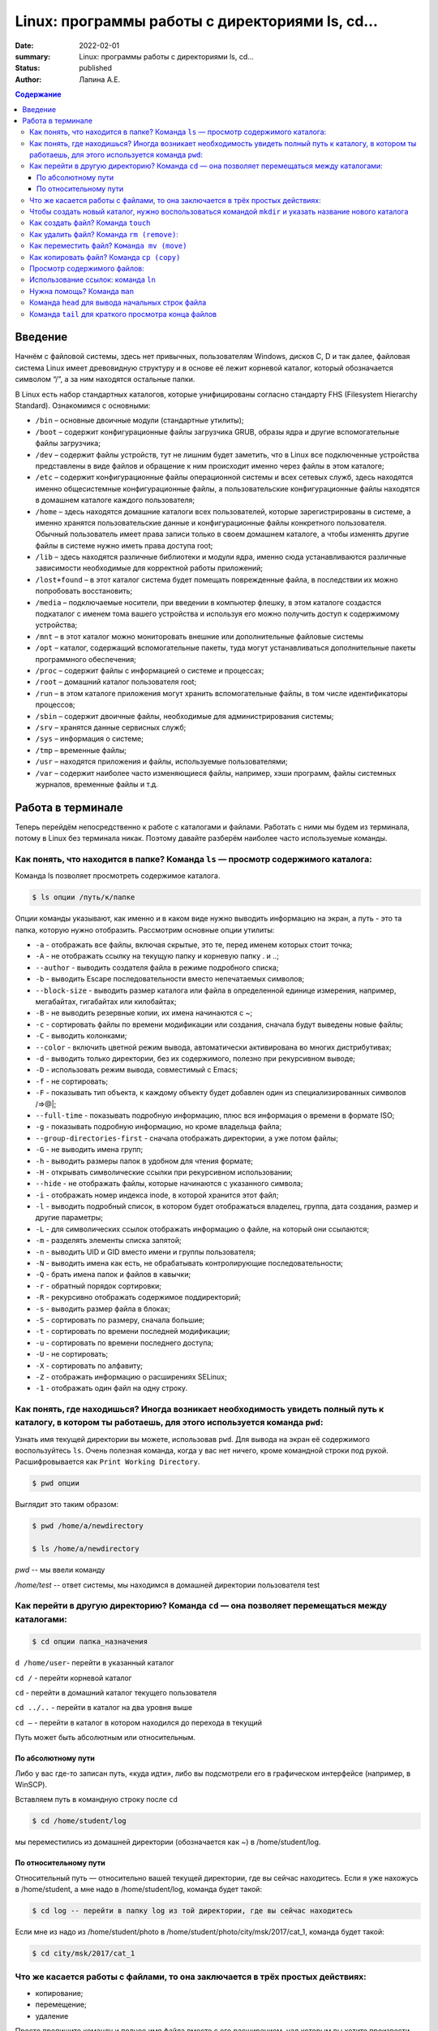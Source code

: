 Linux: программы работы с директориями ls, cd…
###################################################

:date: 2022-02-01
:summary: Linux: программы работы с директориями ls, cd…
:status: published
:author: Лапина А.Е.

.. default-role:: code
.. contents:: Содержание


Введение
===========

Начнём с файловой системы, здесь нет привычных, пользователям Windows, дисков C, D и так далее, файловая система Linux имеет древовидную структуру и в основе её лежит корневой каталог, который обозначается символом “/”, а за ним находятся остальные папки.
 

В Linux есть набор стандартных каталогов, которые унифицированы согласно стандарту FHS (Filesystem Hierarchy Standard). Ознакомимся с основными:

.. image:: https://i1.wp.com/hacker-basement.ru/wp-content/uploads/2019/04/Linux-File-System.png?w=1010&ssl=1

* ``/bin`` – основные двоичные модули (стандартные утилиты);
* ``/boot`` – содержит конфигурационные файлы загрузчика GRUB, образы ядра и другие вспомогательные файлы загрузчика;
* ``/dev`` – содержит файлы устройств, тут не лишним будет заметить, что в Linux все подключенные устройства представлены в виде файлов и обращение к ним происходит именно через файлы в этом каталоге;
* ``/etc`` – содержит конфигурационные файлы операционной системы и всех сетевых служб, здесь находятся именно общесистемные конфигурационные файлы, а пользовательские конфигурационные файлы находятся в домашнем каталоге каждого пользователя;
* ``/home`` – здесь находятся домашние каталоги всех пользователей, которые зарегистрированы в системе, а именно хранятся пользовательские данные и конфигурационные файлы конкретного пользователя. Обычный пользователь имеет права записи только в своем домашнем каталоге, а чтобы изменять другие файлы в системе нужно иметь права доступа root;
* ``/lib`` – здесь находятся различные библиотеки и модули ядра, именно сюда устанавливаются различные зависимости необходимые для корректной работы приложений;
* ``/lost+found`` – в этот каталог система будет помещать поврежденные файла, в последствии их можно попробовать восстановить;
* ``/media`` – подключаемые носители, при введении в компьютер флешку, в этом каталоге создастся подкаталог с именем тома вашего устройства и используя его можно получить доступ к содержимому устройства;
* ``/mnt`` – в этот каталог можно мониторовать внешние или дополнительные файловые системы
* ``/opt`` – каталог, содержащий вспомогательные пакеты, туда могут устанавливаться дополнительные пакеты программного обеспечения;
* ``/proc`` – содержит файлы с информацией о системе и процессах;
* ``/root`` – домашний каталог пользователя root;
* ``/run`` – в этом каталоге приложения могут хранить вспомогательные файлы, в том числе идентификаторы процессов;
* ``/sbin`` – содержит двоичные файлы, необходимые для администрирования системы;
* ``/srv`` – хранятся данные сервисных служб;
* ``/sys`` – информация о системе;
* ``/tmp`` – временные файлы;
* ``/usr`` – находятся приложения и файлы, используемые пользователями;
* ``/var`` – содержит наиболее часто изменяющиеся файлы, например, хэши программ, файлы системных журналов, временные файлы и т.д.


Работа в терминале
====================

Теперь перейдём непосредственно к работе с каталогами и файлами. Работать с ними мы будем из терминала, потому в Linux без терминала никак. Поэтому давайте разберём наиболее часто используемые команды.


Как понять, что находится в папке? Команда ``ls`` — просмотр содержимого каталога:
-----------------------------------------------------------------------------------


Команда ls позволяет просмотреть содержимое каталога. 

.. code-block:: bash

    $ ls опции /путь/к/папке


Опции команды указывают, как именно и в каком виде нужно выводить информацию на экран, а путь - это та папка, которую нужно отобразить. Рассмотрим основные опции утилиты:

* ``-a`` - отображать все файлы, включая скрытые, это те, перед именем которых стоит точка;
* ``-A`` - не отображать ссылку на текущую папку и корневую папку . и ..;
* ``--author`` - выводить создателя файла в режиме подробного списка;
* ``-b`` - выводить Escape последовательности вместо непечатаемых символов;
* ``--block-size`` - выводить размер каталога или файла в определенной единице измерения, например, мегабайтах, гигабайтах или килобайтах;
* ``-B`` - не выводить резервные копии, их имена начинаются с ~;
* ``-c`` - сортировать файлы по времени модификации или создания, сначала будут выведены новые файлы;
* ``-C`` - выводить колонками;
* ``--color`` - включить цветной режим вывода, автоматически активирована во многих дистрибутивах;
* ``-d`` - выводить только директории, без их содержимого, полезно при рекурсивном выводе;
* ``-D`` - использовать режим вывода, совместимый с Emacs;
* ``-f`` - не сортировать;
* ``-F`` - показывать тип объекта, к каждому объекту будет добавлен один из специализированных символов /=>@|;
* ``--full-time`` - показывать подробную информацию, плюс вся информация о времени в формате ISO;
* ``-g`` - показывать подробную информацию, но кроме владельца файла;
* ``--group-directories-first`` - сначала отображать директории, а уже потом файлы;
* ``-G`` - не выводить имена групп;
* ``-h`` - выводить размеры папок в удобном для чтения формате;
* ``-H`` - открывать символические ссылки при рекурсивном использовании;
* ``--hide`` - не отображать файлы, которые начинаются с указанного символа;
* ``-i`` - отображать номер индекса inode, в которой хранится этот файл;
* ``-l`` - выводить подробный список, в котором будет отображаться владелец, группа, дата создания, размер и другие параметры;
* ``-L`` - для символических ссылок отображать информацию о файле, на который они ссылаются;
* ``-m`` - разделять элементы списка запятой;
* ``-n`` - выводить UID и GID вместо имени и группы пользователя;
* ``-N`` - выводить имена как есть, не обрабатывать контролирующие последовательности;
* ``-Q`` - брать имена папок и файлов в кавычки;
* ``-r`` - обратный порядок сортировки;
* ``-R`` - рекурсивно отображать содержимое поддиректорий;
* ``-s`` - выводить размер файла в блоках;
* ``-S`` - сортировать по размеру, сначала большие;
* ``-t`` - сортировать по времени последней модификации;
* ``-u`` - сортировать по времени последнего доступа;
* ``-U`` - не сортировать;
* ``-X`` - сортировать по алфавиту;
* ``-Z`` - отображать информацию о расширениях SELinux;
* ``-1`` - отображать один файл на одну строку.


Как понять, где находишься? Иногда возникает необходимость увидеть полный путь к каталогу, в котором ты работаешь, для этого используется команда ``pwd``:
--------------------------------------------------------------------------------------------------------------------------------------------------------------

Узнать имя текущей директории вы можете, использовав ``pwd``. Для вывода на экран её содержимого воспользуйтесь ``ls``. Очень полезная команда, когда у вас нет ничего, кроме командной строки под рукой. Расшифровывается как ``Print Working Directory``. 

.. code-block:: bash

    $ pwd опции


Выглядит это таким образом:

.. code-block:: bash

    $ pwd /home/a/newdirectory

    $ ls /home/a/newdirectory


*pwd* -- мы ввели команду


*/home/test* -- ответ системы, мы находимся в домашней директории пользователя test


Как перейти в другую директорию? Команда ``cd`` — она позволяет перемещаться между каталогами:
------------------------------------------------------------------------------------------------

.. code-block:: bash

    $ cd опции папка_назначения


``d /home/user``-	перейти в указанный каталог

``cd /`` -	перейти корневой каталог

``cd`` - перейти в домашний каталог текущего пользователя

``cd ../..`` - перейти в каталог на два уровня выше

``cd –`` - перейти в каталог в котором находился до перехода в текущий

Путь может быть абсолютным или относительным.

По абсолютному пути
~~~~~~~~~~~~~~~~~~~~~~~

Либо у вас где-то записан путь, «куда идти», либо вы подсмотрели его в графическом интерфейсе (например, в WinSCP).

Вставляем путь в командную строку после ``cd``

.. code-block:: bash

    $ cd /home/student/log


мы переместились из домашней директории (обозначается как ~) в /home/student/log.


По относительному пути
~~~~~~~~~~~~~~~~~~~~~~~

Относительный путь — относительно вашей текущей директории, где вы сейчас находитесь. Если я уже нахожусь в /home/student, а мне надо в /home/student/log, команда будет такой:

.. code-block:: bash

    $ cd log -- перейти в папку log из той директории, где вы сейчас находитесь


Если мне из надо из /home/student/photo в /home/student/photo/city/msk/2017/cat_1, команда будет такой:

.. code-block:: bash

    $ cd city/msk/2017/cat_1


Что же касается работы с файлами, то она заключается в трёх простых действиях:
---------------------------------------------------------------------------------


* копирование;

* перемещение;

* удаление

Просто пропишите команду и полное имя файла вместе с его расширением, над которым вы хотите произвести какое-либо действие. Например:

.. code-block:: bash

    $ cp file1.bkp


Чтобы создать новый каталог, нужно воспользоваться командой ``mkdir`` и указать название нового каталога
----------------------------------------------------------------------------------------------------------

(не забывайте, что вы можете создавать новые каталоги только внутри папки, в которой у вас есть права на запись):


``mkdir newfolder`` - создаст каталог с именем newfolder


``mkdir new new1`` - создаст два каталога с именами new и new1


``mkdir -p new/new1/new2`` - создаст указанное дерево директорий


Как создать файл? Команда ``touch``
--------------------------------------

.. code-block:: bash

    $ touch app.log


Такая команда создаст пустой файл с названием «app.log». А потом уже можно открыть файл в редакторе и редактировать. 

Как удалить файл? Команда ``rm (remove)``:
--------------------------------------------

``rm file1`` - удалить file1


``rm -r folder1`` - удалить каталог folder1


``rm *`` - удалить все файлы в текущей директории


``rm -rf test_folder`` - Если вы чистите много файлов, то на каждый система переспрашивает, и надо постоянно отвечать «да, да, да...» (y – enter, y – enter, y – enter)… Этот флаг, чтобы удалить все без вопросов, используйте флаг ``-f (force)``


``rm -rfv test_folder`` - удалит папку со всем содержимым, но выведет имена удаляемых файлов


    *Примечание*: если вы пытаетесь удалить файлы, которые уже используются в программе или доступны только для чтения, система будет переспрашивать


Как переместить файл? ``Команда mv (move)``
---------------------------------------------


``mv file1 newname`` - переименовать файл (каталог) file1 в newname
``mv file1 folder1`` - переместить файл file1 в каталог folder2
``mv folder1 folder2`` - переместить каталог folder1 в каталог folder2

Можно сразу переименовать файл:

.. code-block:: bash

    $ mv app.log /home/olga/app_2020_03_08.log


Тут мы перенесли log в /home/olga и переименовали


Как копировать файл? Команда ``cp (copy)``
-------------------------------------------

.. code-block:: bash

    $ cp что_копировать куда_копировать
        
	
``cp file1 file2`` - скопировать файл file1 в файл file2 (если файлы не в текущем каталоге
необходимо указывать полный путь к файлам

``cp file1 /home/user1/`` - скопировать файл file1 в каталог user1

``cp -r folder1 folder2`` - скопировать каталог folder1 в каталог folder2 (если каталога folder2 не существует он будет создан) (folder1/2 это полный путь к каталогу)


Можно сразу переименовать файл:

.. code-block:: bash

    $ cp app.log /home/olga/app_test_2020_03_08.log


В этом случае мы взяли app.log и поместили его в папку /home/olga, переименовав при этом в app_test_2020_03_08.log. Мало ли, сколько логов у вас в этом папке уже лежит, чтобы различать их, можно давать файлу более говорящее имя.

Если в «куда копировать» файл с таким именем уже есть, система не будет ничего спрашивать, просто перезапишет его. 

Просмотр содержимого файлов:
--------------------------------

``cat file1`` - показать содержимое файла file1 в терминале

``tac file1`` - показать содержимое файла file1 в терминале начиная с конца

``less file1`` - показать содержимое файла file1 в терминале, постранично, с возможно листать страницы

Использование ссылок: команда ``ln``
-------------------------------------------

В Linux допускается, чтобы один и тот же файл существовал в системе под разными именами. Для этого используются ссылки. Ссылки бывают двух типов: жесткие и символические. 

Символические ссылки более всего похожи на обычные ярлыки. Они содержат адрес нужного файла в вашей файловой системе. Когда вы пытаетесь открыть такую ссылку, то открывается целевой файл или папка. Главное ее отличие от жестких ссылок в том, что при удалении целевого файла ссылка останется, но она будет указывать в никуда, поскольку файла на самом деле больше нет.

Вот основные особенности символических ссылок:

* Могут ссылаться на файлы и каталоги;
* После удаления, перемещения или переименования файла становятся недействительными;
* Права доступа отличаются от исходного файла;
* При изменении прав доступа для исходного файла, права на ссылку останутся неизменными;
* Можно ссылаться на другие разделы диска;
* Содержат только имя файла, а не его содержимое.

Жесткие ссылки реализованы на более низком уровне файловой системы. Файл размещен только в определенном месте жесткого диска. Но на это место могут ссылаться несколько ссылок из файловой системы. Каждая из ссылок - это отдельный файл, но ведут они к одному участку жесткого диска. Файл можно перемещать между каталогами, и все ссылки останутся рабочими, поскольку для них неважно имя. Рассмотрим особенности:

* Работают только в пределах одной файловой системы;
* Нельзя ссылаться на каталоги;
* Имеют тот же набор разрешений что и у исходного файла;
* Разрешения на ссылку изменяться при изменении разрешений файла;
* Можно перемещать и переименовывать и даже удалять файл без вреда ссылке.

Жесткие ссылки жестко привязываются к файлу - вы не можете удалить файл, пока на него указывает хотя бы одна жесткая ссылка. А вот если на файл указывают символические ссылки, его удалению ничто не помешает.

.. code-block:: bash

    $ ln опции файл_источник файл_ссылки


*Рассмотрим опции:* 
* ``-d`` - разрешить создавать жесткие ссылки для директорий суперпользователю;
* ``-f`` - удалять существующие ссылки;
* ``-i`` - спрашивать нужно ли удалять существующие ссылки;
* ``-P`` - создать жесткую ссылку;
* ``-r`` - создать символическую ссылку с относительным путем к файлу;
* ``-s`` - создать символическую ссылку.


``ln file.txt linkl`` - создать жесткую ссылку linkl, ссылающуюся на текстовый файл file.txt. 

``ln -s file.txt link2`` - создать символическую ссылку Iink2, которая ссылается на этот же текстовый файл file.txt

Модифицируя ссылку (все равно какую - linkl или Iink2), вы автоматически модифицируете исходный файл - file.txt.

Особого внимания заслуживает операция удаления. По идее, если вы удаляете ссылку Iink2, файл file.txt также должен быть удален, но не тут-то было - вы не можете его удалить до тех пор, пока на него указывает хоть одна жесткая ссылка. При удалении ссылки Iink2 просто будет удалена символьная ссылка, но жесткая ссылка и сам файл останутся. Если же вы удалите ссылку linkl, будет удален и файл file.txt, поскольку на него больше не ссылается ни одна жесткая ссылка.

Нужна помощь? Команда ``man``
-------------------------------

Команда man позволяет получить доступ к общей базе справки по команде, функции или программе. Обычно для просмотра справки программе надо передать название команды или другого объекта в системе.

.. code-block:: bash

    $ man раздел название_страницы


Обычно название страницы совпадает с именем команды или названием программы. Вся справка разделена на несколько разделов.

Каждая страница справки разделена на несколько секций. Вы можете видеть их на снимках экрана выше. Это:
	
* NAME - имя программы или команды, а также краткое её описание;
* SYNOPSIS - синтаксис команды и порядок передачи в неё опций;
* DESCRIPTION - более подробное описание команды;
* CONFIGURATION - настройки программы;
* OPTIONS - опции команды;
* EXAMPLE - примеры использования;
* AUTHORS - авторы программы.

Конечно, существуют и другие разделы, но эти самые основные. Если информации про утилиту мало, то некоторые разделы могут быть объединены вместе, а некоторых может и вовсе не быть.

Для просмотра информации и управлением страницей справки используются такие горячие клавиши:

* ``стрелка вверх/вниз`` - прокрутка информации вверх или вниз;
* ``e или j`` - переместиться на одну строку вверх;
* ``y или h`` - переместиться на одну строку вниз;
* ``z`` - переместиться на одно окно вниз;
* ``w`` - переместиться на одно окно вверх;
* ``d`` - переместиться на пол окна вниз;
* ``u`` - переместиться на пол окна вверх;
* ``/`` - поиск вхождений указанных после символов вперед;
* ``?`` - то же самое, что и предыдущее, только поиск назад;
* ``n`` - в режиме поиска отображение следующего вхождения;
* ``N`` - в режиме поиска отображение предыдущего вхождения.


Для того, чтобы искать какое-либо слово на странице, нажмите клавишу / и начните набирать слово, которое надо искать. Оно будет отображаться внизу окна. Затем нажмите Enter и программа подсветит все вхождения этого слова в текст. Для поиска следующего вхождения нажимайте n.


* ``-f`` - позволяет посмотреть краткое описание справочной страницы
* ``-k`` - можно выполнять поиск по кратким описаниям справочных страниц
* ``-K`` - позволяет выполнять поиск по самим справочным страницам
* ``-L`` - позволяет вручную задать язык, на котором будет отображена страница

Для вывода информации про man на английском выполните: *man -L en_US man*
чтобы отобразить man на русском Linux надо передать этой опции значение ru_RU: *man -L ru_RU man*

Команда ``head`` для вывода начальных строк файла
---------------------------------------------------------------------------------

Команда *head* выводит начальные строки (по умолчанию — 10)  из одного или нескольких документов. Также она может показывать данные, которые передает на вывод другая утилита.

.. code-block:: bash

    $ head опции файл


Здесь:

* *Опции* — это параметр, который позволяет настраивать работу команды таким образом, чтобы результат соответствовал конкретным потребностям пользователя.
* *Файл* — это имя документа (или имена документов, если их несколько). Если это значение не задано либо вместо него стоит знак «-», команда будет брать данные из стандартного вывода. Если нужно единовременно получить вывод с нескольких файлов, с этим тоже не возникнет проблем. Достаточно перечислить названия, разделяя их пробелом.Разумеется, файлов может быть и три, и четыре, и больше. Чтобы не возникало путаницы, их содержимое автоматически разделяется пустой строкой, а перед текстом выводится название документа.


Чаще всего к команде ``head`` применяются такие опции:


* ``-n (--lines)`` — показывает заданное количество строк вместо 10, которые выводятся по умолчанию. Если записать эту опцию в виде --lines=[-]NUM, будет показан весь текст кроме последних NUM строк.

    Не будем забывать об еще одном интересном свойстве этой опции. Она позволяет вывести то количество строк, которое останется после «отсечения» лишнего текста. Для этого нужно использовать не сокращенную (однобуквенную), а полную запись опции: ``$ head --lines=[-]NUM``

    Во время работы в терминале квадратные скобки не используются, знак минуса идет сразу же после знака равно. Вместо NUM следует указать число. Вот как выглядит запись команды и ее результат на скриншоте.

    Следует заметить, что строки «отсекаются», начиная с последней.

* ``-c (--bytes)`` — позволяет задавать количество текста не в строках, а в байтах. При записи в виде ``--bytes=[-]NUM`` выводит на экран все содержимое файла, кроме NUM байт, расположенных в конце документа.

.. code-block:: bash

    $ head -c NUM file-name.txt



Как и в случае с опцией --lines, можно «отсечь» ненужный объем текста, используя полную форму опции ``-с — --bytes``. Запись команды проводится по тому же принципу и лишние байты тоже отсчитываются, начиная с конца документа:

.. code-block:: bash

    $ head --bytes=[-]NUM


При записи байт можно использовать буквенные суффиксы:
    * b — умножает число на 512.

    * kB — на 1000.
    * k — на 1024.
    * MB — на 1 000 000.
    * M — на 1 048 576.

  
    * ``-q (--quiet, --silent)`` — выводит только текст, не добавляя к нему название файла.
    * ``-v (--verbose)`` — перед текстом выводит название файла.
    * ``-z (--zero-terminated)`` — символы перехода на новую строку заменяет символами завершения строк.


Переменная NUM, упомянутая выше — это любое число от 0 до бесконечности, задаваемое пользователем. Оно может быть обычным либо содержать в себе множитель.

Команда ``tail`` для краткого просмотра конца файлов
---------------------------------------------------------------------------------

Все знают о команде cat, которая используется для просмотра содержимого файлов. Но в некоторых случаях вам не нужно смотреть весь файл, иногда достаточно посмотреть только то, что находится в конце файла. Например, когда вы хотите посмотреть содержимое лог файла, то вам не нужно то, с чего он начинается, вам будет достаточно последних сообщений об ошибках.

Для этого можно использовать команду *tail*, она позволяет выводить заданное количество строк с конца файла, а также выводить новые строки в интерактивном режиме.

.. code-block:: bash

    $ tail опции файл


По умолчанию утилита выводит десять последних строк из файла, но ее поведение можно настроить с помощью опций:

* ``-c`` - выводить указанное количество байт с конца файла;
* ``-f`` - обновлять информацию по мере появления новых строк в файле;
* ``-n`` - выводить указанное количество строк из конца файла;
* ``--pid`` - используется с опцией -f, позволяет завершить работу утилиты, когда завершится указанный процесс;
* ``-q`` - не выводить имена файлов;
* ``--retry`` - повторять попытки открыть файл, если он недоступен;
* ``-v`` - выводить подробную информацию о файле;
* В качестве значения параметра ``-c`` можно использовать число с приставкой b, kB, K, MB, M, GB, G T, P, E, Z, Y. 
* ``-s`` - задать частоту обновления файла. По умолчанию данные обновляются раз в секунду, но вы можете настроить, например, обновление раз в пять секунд.

